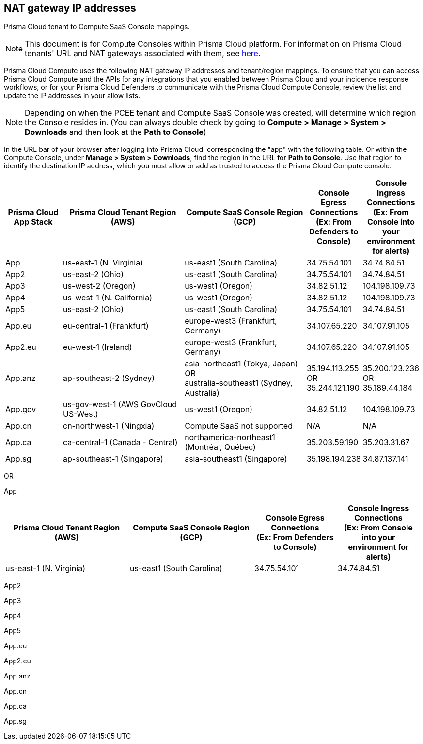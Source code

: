 == NAT gateway IP addresses

Prisma Cloud tenant to Compute SaaS Console mappings.

NOTE: This document is for Compute Consoles within Prisma Cloud platform.
For information on Prisma Cloud tenants' URL and NAT gateways associated with them, see https://docs.paloaltonetworks.com/prisma/prisma-cloud/prisma-cloud-admin/get-started-with-prisma-cloud/nat-gateway-ip-address-whitelist-for-prisma-cloud[here].

Prisma Cloud Compute uses the following NAT gateway IP addresses and tenant/region mappings.
To ensure that you can access Prisma Cloud Compute and the APIs for any integrations that you enabled between Prisma Cloud and your incidence response workflows, or for your Prisma Cloud Defenders to communicate with the Prisma Cloud Compute Console, review the list and update the IP addresses in your allow lists.

NOTE: Depending on when the PCEE tenant and Compute SaaS Console was created, will determine which region the Console resides in. (You can always double check by going to **Compute > Manage > System > Downloads** and then look at the **Path to Console**)

In the URL bar of your browser after logging into Prisma Cloud, corresponding the "app" with the following table.
Or within the Compute Console, under **Manage > System > Downloads**, find the region in the URL for **Path to Console**.
Use that region to identify the destination IP address, which you must allow or add as trusted to access the Prisma Cloud Compute console.

[cols="14%,30%,30%,13%,13%", options="header"]
|===
|Prisma Cloud App Stack
|Prisma Cloud Tenant Region	(AWS)
|Compute SaaS Console Region (GCP)
|Console Egress Connections +
(Ex: From Defenders to Console)
|Console Ingress Connections +
(Ex: From Console into your environment for alerts)

|App
|us-east-1 (N. Virginia)
|us-east1 (South Carolina)
|34.75.54.101
|34.74.84.51

|App2
|us-east-2 (Ohio)
|us-east1 (South Carolina)
|34.75.54.101
|34.74.84.51

|App3
|us-west-2 (Oregon)
|us-west1 (Oregon)
|34.82.51.12
|104.198.109.73

|App4
|us-west-1 (N. California)
|us-west1 (Oregon)
|34.82.51.12
|104.198.109.73

|App5
|us-east-2 (Ohio)
|us-east1 (South Carolina)
|34.75.54.101
|34.74.84.51

|App.eu	
|eu-central-1 (Frankfurt)
|europe-west3 (Frankfurt, Germany)
|34.107.65.220
|34.107.91.105

|App2.eu
|eu-west-1 (Ireland)
|europe-west3 (Frankfurt, Germany)
|34.107.65.220
|34.107.91.105

|App.anz	
|ap-southeast-2 (Sydney)	
|asia-northeast1 (Tokya, Japan) +
OR +
australia-southeast1 (Sydney, Australia)
|35.194.113.255 +
OR +
35.244.121.190
|35.200.123.236 +
OR +
35.189.44.184

|App.gov
|us-gov-west-1 (AWS GovCloud US-West)
|us-west1 (Oregon)
|34.82.51.12
|104.198.109.73

|App.cn
|cn-northwest-1 (Ningxia)
|Compute SaaS not supported
| N/A
| N/A

|App.ca
|ca-central-1 (Canada - Central)
|northamerica-northeast1 (Montréal, Québec)
|35.203.59.190
|35.203.31.67

|App.sg
|ap-southeast-1 (Singapore)
|asia-southeast1 (Singapore)
|35.198.194.238
|34.87.137.141

|===


OR


App
[cols="30%,30%,20%,20%", options="header"]
|===

|Prisma Cloud Tenant Region	(AWS)
|Compute SaaS Console Region (GCP)
|Console Egress Connections +
(Ex: From Defenders to Console)
|Console Ingress Connections +
(Ex: From Console into your environment for alerts)

|us-east-1 (N. Virginia)
|us-east1 (South Carolina)
|34.75.54.101
|34.74.84.51

|===

App2

App3

App4

App5

App.eu

App2.eu

App.anz

App.cn

App.ca

App.sg